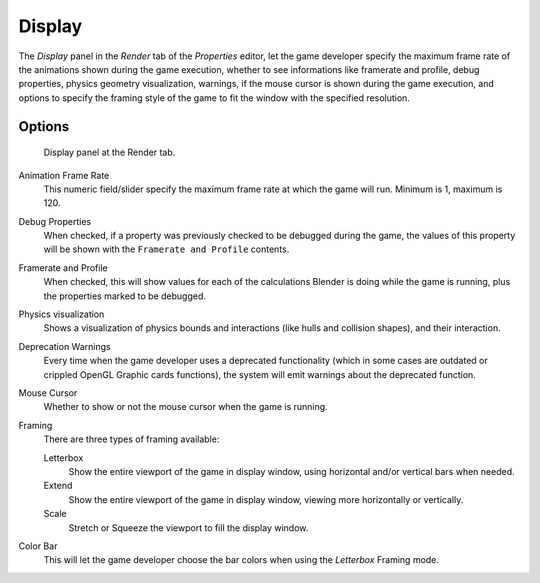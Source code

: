
*******
Display
*******

The *Display* panel in the *Render* tab of the *Properties* editor,
let the game developer specify the maximum frame rate of the animations shown during
the game execution, whether to see informations like framerate and profile, debug properties,
physics geometry visualization, warnings,
if the mouse cursor is shown during the game execution, and options to specify the framing
style of the game to fit the window with the specified resolution.


Options
=======

.. figure:: /images/gameengine_performance_render_display.jpg

   Display panel at the Render tab.


Animation Frame Rate
   This numeric field/slider specify the maximum frame rate at which the game will run.
   Minimum is 1, maximum is 120.

Debug Properties
   When checked, if a property was previously checked to be debugged during the game,
   the values of this property will be shown with the ``Framerate and Profile`` contents.

Framerate and Profile
   When checked, this will show values for each of the calculations Blender is doing while the game is running,
   plus the properties marked to be debugged.

Physics visualization
   Shows a visualization of physics bounds and interactions (like hulls and collision shapes), and their interaction.

Deprecation Warnings
   Every time when the game developer uses a deprecated functionality
   (which in some cases are outdated or crippled OpenGL Graphic cards functions),
   the system will emit warnings about the deprecated function.

Mouse Cursor
   Whether to show or not the mouse cursor when the game is running.

Framing
   There are three types of framing available:

   Letterbox
      Show the entire viewport of the game in display window, using horizontal and/or vertical bars when needed.

   Extend
      Show the entire viewport of the game in display window, viewing more horizontally or vertically.

   Scale
      Stretch or Squeeze the viewport to fill the display window.

Color Bar
   This will let the game developer choose the bar colors when using the *Letterbox* Framing mode.
